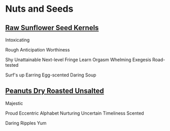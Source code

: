 * Nuts and Seeds
** [[https://www.amazon.com/review/R1GIR03V77REDJ/ref=cm_cr_srp_d_rdp_perm?ie=UTF8][Raw Sunflower Seed Kernels]]
Intoxicating

Rough
Anticipation
Worthiness

Shy
Unattainable
Next-level
Fringe
Learn
Orgasm
Whelming
Exegesis
Road-tested

Surf's up
Earring
Egg-scented
Daring
Soup 
** [[https://www.amazon.com/review/R2QY385BIVZ0QU/ref=cm_cr_srp_d_rdp_perm?ie=UTF8][Peanuts Dry Roasted Unsalted]]
Majestic

Proud
Eccentric
Alphabet
Nurturing
Uncertain
Timeliness
Scented

Daring
Ripples
Yum 
